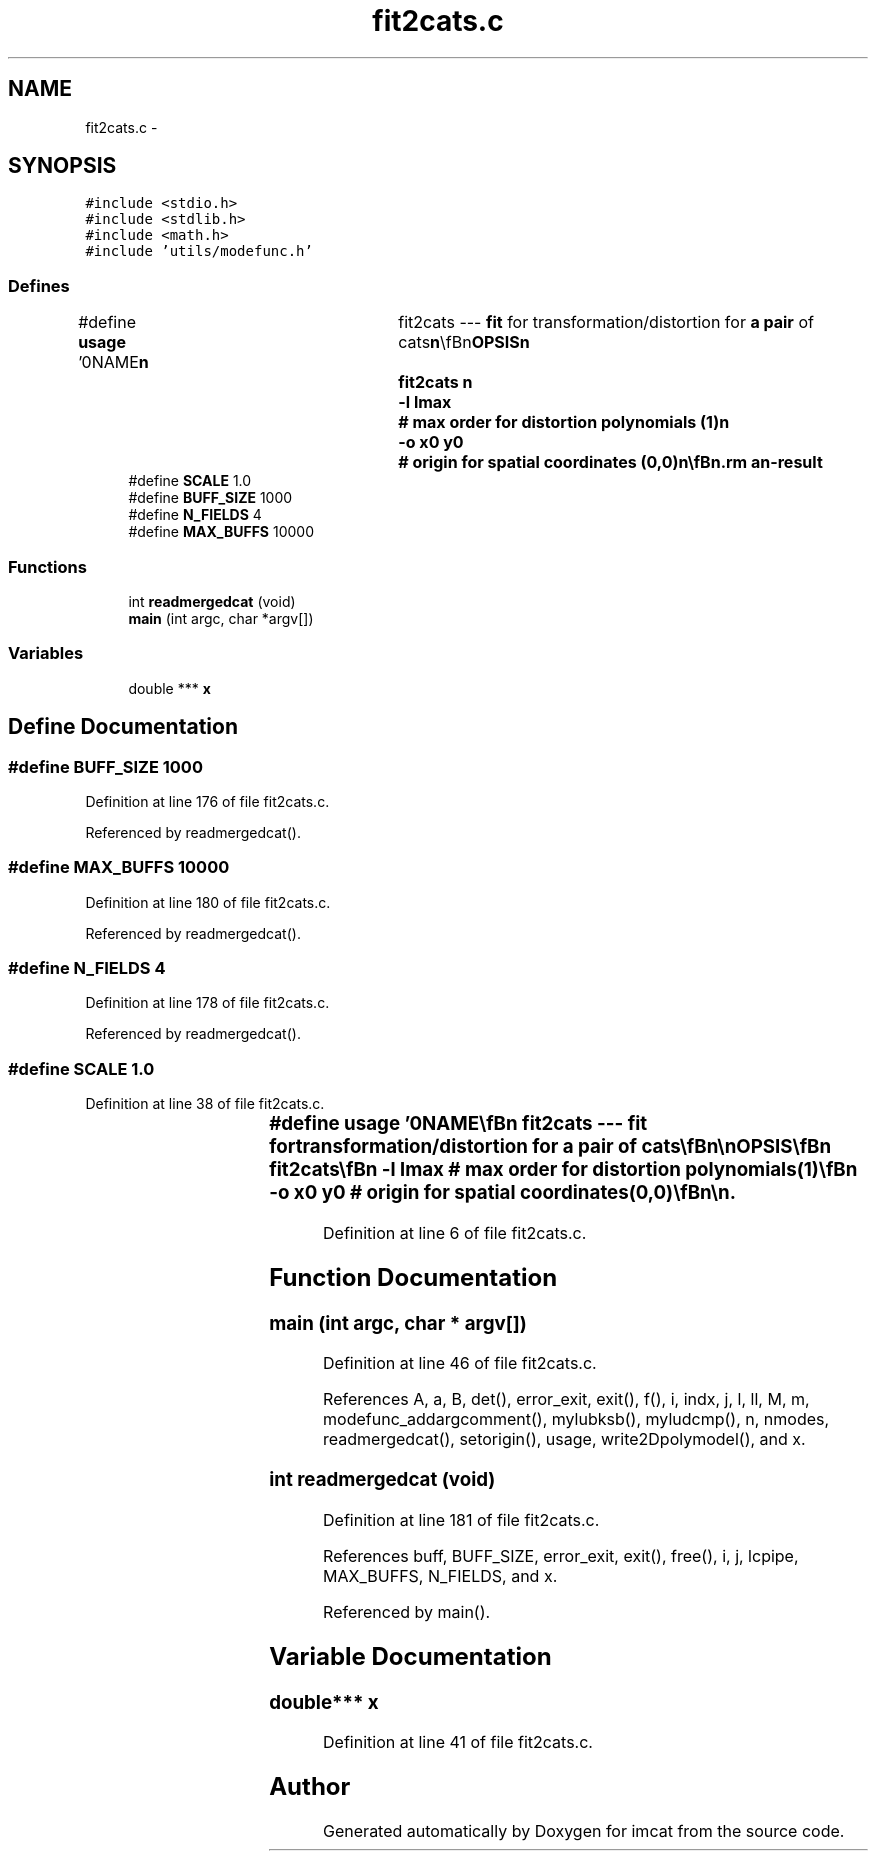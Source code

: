 .TH "fit2cats.c" 3 "23 Dec 2003" "imcat" \" -*- nroff -*-
.ad l
.nh
.SH NAME
fit2cats.c \- 
.SH SYNOPSIS
.br
.PP
\fC#include <stdio.h>\fP
.br
\fC#include <stdlib.h>\fP
.br
\fC#include <math.h>\fP
.br
\fC#include 'utils/modefunc.h'\fP
.br

.SS "Defines"

.in +1c
.ti -1c
.RI "#define \fBusage\fP   '\\n\\NAME\\\fBn\fP\\	fit2cats --- \fBfit\fP for transformation/distortion for \fBa\fP \fBpair\fP of cats\\\fBn\fP\\\\\fBn\fP\\SYNOPSIS\\\fBn\fP\\	fit2cats \\\fBn\fP\\		-\fBl\fP \fBlmax\fP		# max \fBorder\fP for distortion polynomials (1)\\\fBn\fP\\		-o \fBx0\fP y0	# origin for spatial coordinates (0,0)\\\fBn\fP\\\\\fBn\fP\\DESCRIPTION\\\fBn\fP\\	'fit2cats' reads from stdin the result from 'merge2cats' of\\\fBn\fP\\	merging \fBa\fP pairs of cats, and which must contain entries for\\\fBn\fP\\	\fBa\fP \fBpair\fP of spatial coordinate vectors 'x[2][2]'.\\\fBn\fP\\	It then \fBfits\fP \fBa\fP model in which \fBr\fP = x[1] is related to (x,y) = x[0]\\\fBn\fP\\		\fBr\fP = x[] + sum_{\fBl\fP=0}^{l_max} sum_{\fBm\fP=0}^\fBl\fP a_{lm} x^{\fBl\fP-\fBm\fP} y^\fBm\fP\\\fBn\fP\\	With the default l_max = 1, this is just \fBa\fP straight linear\\\fBn\fP\\	transformation, but by going to higher \fBorder\fP one can include\\\fBn\fP\\	distortions of the telescope optics.\\\fBn\fP\\	With -o option, these \fBmode\fP functios become polynomials in\\\fBn\fP\\	position relative to specified spatial origin.\\\fBn\fP\\	Transformation parameters a_{lm} are written to stdout in form\\\fBn\fP\\	to be read by warpimage or warpcat.\\\fBn\fP\\\\\fBn\fP\\AUTHOR\\\fBn\fP\\	Nick Kaiser --- kaiser@ifa.hawaii.edu\\\fBn\fP\\\\\fBn\fP'"
.br
.ti -1c
.RI "#define \fBSCALE\fP   1.0"
.br
.ti -1c
.RI "#define \fBBUFF_SIZE\fP   1000"
.br
.ti -1c
.RI "#define \fBN_FIELDS\fP   4"
.br
.ti -1c
.RI "#define \fBMAX_BUFFS\fP   10000"
.br
.in -1c
.SS "Functions"

.in +1c
.ti -1c
.RI "int \fBreadmergedcat\fP (void)"
.br
.ti -1c
.RI "\fBmain\fP (int argc, char *argv[])"
.br
.in -1c
.SS "Variables"

.in +1c
.ti -1c
.RI "double *** \fBx\fP"
.br
.in -1c
.SH "Define Documentation"
.PP 
.SS "#define BUFF_SIZE   1000"
.PP
Definition at line 176 of file fit2cats.c.
.PP
Referenced by readmergedcat().
.SS "#define MAX_BUFFS   10000"
.PP
Definition at line 180 of file fit2cats.c.
.PP
Referenced by readmergedcat().
.SS "#define N_FIELDS   4"
.PP
Definition at line 178 of file fit2cats.c.
.PP
Referenced by readmergedcat().
.SS "#define SCALE   1.0"
.PP
Definition at line 38 of file fit2cats.c.
.SS "#define \fBusage\fP   '\\n\\NAME\\\fBn\fP\\	fit2cats --- \fBfit\fP for transformation/distortion for \fBa\fP \fBpair\fP of cats\\\fBn\fP\\\\\fBn\fP\\SYNOPSIS\\\fBn\fP\\	fit2cats \\\fBn\fP\\		-\fBl\fP \fBlmax\fP		# max \fBorder\fP for distortion polynomials (1)\\\fBn\fP\\		-o \fBx0\fP y0	# origin for spatial coordinates (0,0)\\\fBn\fP\\\\\fBn\fP\\DESCRIPTION\\\fBn\fP\\	'fit2cats' reads from stdin the result from 'merge2cats' of\\\fBn\fP\\	merging \fBa\fP pairs of cats, and which must contain entries for\\\fBn\fP\\	\fBa\fP \fBpair\fP of spatial coordinate vectors 'x[2][2]'.\\\fBn\fP\\	It then \fBfits\fP \fBa\fP model in which \fBr\fP = x[1] is related to (x,y) = x[0]\\\fBn\fP\\		\fBr\fP = x[] + sum_{\fBl\fP=0}^{l_max} sum_{\fBm\fP=0}^\fBl\fP a_{lm} x^{\fBl\fP-\fBm\fP} y^\fBm\fP\\\fBn\fP\\	With the default l_max = 1, this is just \fBa\fP straight linear\\\fBn\fP\\	transformation, but by going to higher \fBorder\fP one can include\\\fBn\fP\\	distortions of the telescope optics.\\\fBn\fP\\	With -o option, these \fBmode\fP functios become polynomials in\\\fBn\fP\\	position relative to specified spatial origin.\\\fBn\fP\\	Transformation parameters a_{lm} are written to stdout in form\\\fBn\fP\\	to be read by warpimage or warpcat.\\\fBn\fP\\\\\fBn\fP\\AUTHOR\\\fBn\fP\\	Nick Kaiser --- kaiser@ifa.hawaii.edu\\\fBn\fP\\\\\fBn\fP'"
.PP
Definition at line 6 of file fit2cats.c.
.SH "Function Documentation"
.PP 
.SS "main (int argc, char * argv[])"
.PP
Definition at line 46 of file fit2cats.c.
.PP
References A, a, B, det(), error_exit, exit(), f(), i, indx, j, l, ll, M, m, modefunc_addargcomment(), mylubksb(), myludcmp(), n, nmodes, readmergedcat(), setorigin(), usage, write2Dpolymodel(), and x.
.SS "int readmergedcat (void)"
.PP
Definition at line 181 of file fit2cats.c.
.PP
References buff, BUFF_SIZE, error_exit, exit(), free(), i, j, lcpipe, MAX_BUFFS, N_FIELDS, and x.
.PP
Referenced by main().
.SH "Variable Documentation"
.PP 
.SS "double*** x"
.PP
Definition at line 41 of file fit2cats.c.
.SH "Author"
.PP 
Generated automatically by Doxygen for imcat from the source code.

